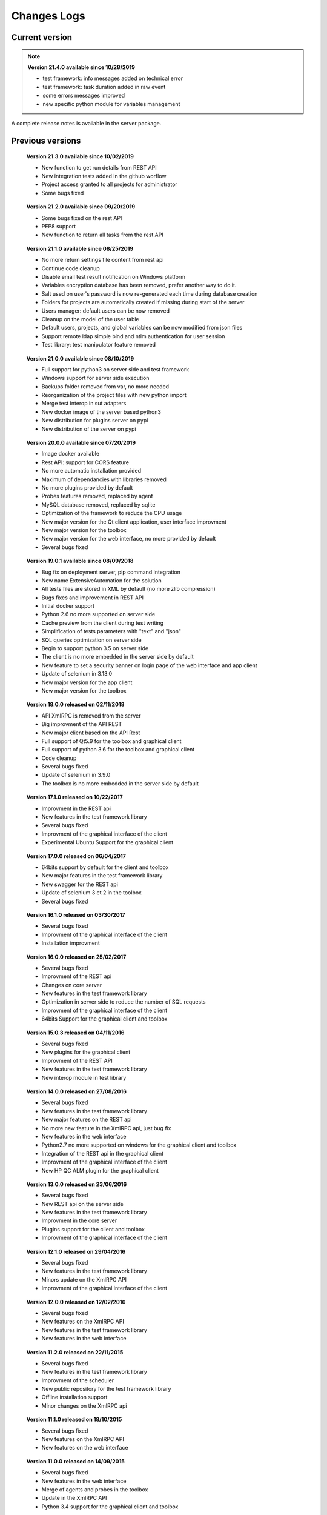 Changes Logs
================

Current version
---------------

.. note::

 **Version 21.4.0 available since 10/28/2019**
 
 - test framework: info messages added on technical error 
 - test framework: task duration added in raw event
 - some errors messages improved
 - new specific python module for variables management

A complete release notes is available in the server package.

Previous versions
-------------------

..

 **Version 21.3.0 available since 10/02/2019**
 
 - New function to get run details from REST API
 - New integration tests added in the github worflow
 - Project access granted to all projects for administrator
 - Some bugs fixed 

..

 **Version 21.2.0 available since 09/20/2019**
 
 - Some bugs fixed on the rest API
 - PEP8 support
 - New function to return all tasks from the rest API

..

 **Version 21.1.0 available since 08/25/2019**
 
 - No more return settings file content from rest api
 - Continue code cleanup
 - Disable email test result notification on Windows platform
 - Variables encryption database has been removed, prefer another way to do it.
 - Salt used on user's password is now re-generated each time during database creation
 - Folders for projects are automatically created if missing during start of the server
 - Users manager: default users can be now removed
 - Cleanup on the model of the user table
 - Default users, projects, and global variables can be now modified from json files
 - Support remote ldap simple bind and ntlm authentication for user session 
 - Test library: test manipulator feature removed

..

 **Version 21.0.0 available since 08/10/2019**
 
 - Full support for python3 on server side and test framework
 - Windows support for server side execution
 - Backups folder removed from var, no more needed
 - Reorganization of the project files with new python import
 - Merge test interop in sut adapters
 - New docker image of the server based python3
 - New distribution for plugins server on pypi
 - New distribution of the server on pypi

..

 **Version 20.0.0 available since 07/20/2019**
 
 - Image docker available
 - Rest API: support for CORS feature 
 - No more automatic installation provided 
 - Maximum of dependancies with libraries removed
 - No more plugins provided by default
 - Probes features removed, replaced by agent
 - MySQL database removed, replaced by sqlite
 - Optimization of the framework to reduce the CPU usage
 - New major version for the Qt client application, user interface improvment
 - New major version for the toolbox
 - New major version for the web interface, no more provided by default
 - Several bugs fixed

..

 **Version 19.0.1 available since 08/09/2018**
 
 - Bug fix on deployment server, pip command integration
 - New name ExtensiveAutomation for the solution
 - All tests files are stored in XML by default (no more zlib compression) 
 - Bugs fixes and improvement in REST API
 - Initial docker support
 - Python 2.6 no more supported on server side
 - Cache preview from the client during test writing
 - Simplification of tests parameters with "text" and "json"
 - SQL queries optimization on server side
 - Begin to support python 3.5 on server side
 - The client is no more embedded in the server side by default
 - New feature to set a security banner on login page of the web interface and app client
 - Update of selenium in 3.13.0
 - New major version for the app client
 - New major version for the toolbox 

..

 **Version 18.0.0 released on 02/11/2018**
 
 - API XmlRPC is removed from the server
 - Big improvment of the API REST
 - New major client based on the API Rest
 - Full support of Qt5.9 for the toolbox and graphical client
 - Full support of python 3.6 for the toolbox and graphical client
 - Code cleanup
 - Several bugs fixed
 - Update of selenium in 3.9.0
 - The toolbox is no more embedded in the server side by default

..

 **Version 17.1.0 released on 10/22/2017**
 
 - Improvment in the REST api
 - New features in the test framework library
 - Several bugs fixed
 - Improvment of the graphical interface of the client
 - Experimental Ubuntu Support for the graphical client

..

 **Version 17.0.0 released on 06/04/2017**
 
 - 64bits support by default for the client and toolbox
 - New major features in the test framework library
 - New swagger for the REST api
 - Update of selenium 3 et 2 in the toolbox
 - Several bugs fixed

..
 
 **Version 16.1.0 released on 03/30/2017**
 
 - Several bugs fixed
 - Improvment of the graphical interface of the client
 - Installation improvment
 
..

 **Version 16.0.0 released on 25/02/2017**
 
 - Several bugs fixed
 - Improvment of the REST api
 - Changes on core server
 - New features in the test framework library
 - Optimization in server side to reduce the number of SQL requests
 - Improvment of the graphical interface of the client
 - 64bits Support for the graphical client and toolbox
 
..

 **Version 15.0.3 released on 04/11/2016**
 
 - Several bugs fixed
 - New plugins for the graphical client
 - Improvment of the REST API
 - New features in the test framework library
 - New interop module in test library
 
..

 **Version 14.0.0 released on 27/08/2016**
 
 - Several bugs fixed
 - New features in the test framework library
 - New major features on the REST api
 - No more new feature in the XmlRPC api, just bug fix
 - New features in the web interface
 - Python2.7 no more supported on windows for the graphical client and toolbox
 - Integration of the REST api in the graphical client
 - Improvment of the graphical interface of the client
 - New HP QC ALM plugin for the graphical client
 
..

 **Version 13.0.0 released on 23/06/2016**
 
 - Several bugs fixed
 - New REST api on the server side
 - New features in the test framework library
 - Improvment in the core server
 - Plugins support for the client and toolbox
 - Improvment of the graphical interface of the client
 
..

 **Version 12.1.0 released on 29/04/2016**
 
 - Several bugs fixed
 - New features in the test framework library
 - Minors update on the XmlRPC API
 - Improvment of the graphical interface of the client
 
..

 **Version 12.0.0 released on 12/02/2016**
 
 - Several bugs fixed
 - New features on the XmlRPC API
 - New features in the test framework library
 - New features in the web interface
 
.. 

 **Version 11.2.0 released on 22/11/2015**
 
 - Several bugs fixed
 - New features in the test framework library
 - Improvment of the scheduler
 - New public repository for the test framework library
 - Offline installation support
 - Minor changes on the XmlRPC api
 
..

 **Version 11.1.0 released on 18/10/2015**
 
 - Several bugs fixed
 - New features on the XmlRPC API
 - New features on the web interface 
 
.. 

 **Version 11.0.0 released on 14/09/2015**
 
 - Several bugs fixed
 - New features in the web interface
 - Merge of agents and probes in the toolbox
 - Update in the XmlRPC API
 - Python 3.4 support for the graphical client and toolbox
 
..

 **Version 10.1.0 released on 12/07/2015**
 
 - Several bugs fixed
 - CentOS 4 et 5 no more supported
 - New features in the test framework library
 - New features in the web interface
 
..

 **Version 10.0.0 released on 28/05/2015**
 
 - Several bugs fixed
 - New features in the web interface
 - Minor changes in the core server
 - Update of the documentations
 - Improvment of the graphical interface of the client
 
.. 

 **Version 9.1.0 released on 22/03/2015**
 
 - Several bugs fixed
 - New features in the test framework library
 - Product installation improved
 - Improvment of the graphical interface of the client
 
..

 **Version 9.0.0 released on 05/01/2015**
 
 - Several bugs fixed
 - New features in the test framework library
 - Python 2.4 no more supported
 - New features in the web interface
 - Improvment of the graphical interface of the client
 
..

 **Version 8.0.0 released on 25/10/2014**
 
 - Several bugs fixed
 - Improvment of the graphical interface of the client
 - New features in the test framework library
 - Minors changes in the XmlRPC API
 - New features in the web interface
 
..

 **Version 7.1.0 released on 20/09/2014**
 
 - Several bugs fixed
 - Documentations updated
 - Optimization in server side to prepare a test
 - New features in the core
 - New features in the test framework library
 - Improvment of the graphical interface of the client
 
.. 

 **Version 7.0.0 released on 08/08/2014**
 
 - Several bugs fixed
 - Improvment in the scheduler
 - Reverse proxy added on the front of the server
 - Websockets support, activated by default
 - New documentations
 - tcp/443 used by default on all components
 - SSL proxy support
 - SSL used by default for agents and probes
 - Improvment of the graphical interface of the client
 
.. 

 **Version 6.2.0 released on 02/06/2014**
 
 - Several bugs fixed
 - Agents update
 - Minors changes in the XmlRPC API
 - New features in the test framework library
 - Improvment of the scheduler
 
..

 **Version 6.1.0 released on 25/04/2014**
 
 - Several bugs fixed
 - New features in the web interface
 - New features in the test framework library
 - Agents improvments
 
..

 **Version 6.0.0 released on 23/03/2014**
 
 - Several bugs fixed
 - New packages for adapters and libraries
 - New features in the XmlRPC API
 - New features in the test framework library
 - No more link with the twisted library
 - SSL support on XmlRPC api
 - Proxy socks4 support 
 - Agents Support
 
..

 **Version 5.2.0 released on 12/01/2014**
 
 - Several bugs fixed
 - New minors features in the core server
 
..

 **Version 5.1.0 released on 08/12/2013**
 
 - New features in the web interface
 - Several bugs fixed
 - New features in the test framework library
 
.. 

 **Version 5.0.0 released on 15/09/2013**
 
 - Several bugs fixed
 - New major features in the test framework library
 - Improvment of the scheduler

.. 

 **Version 4.2.0 released on 08/04/2013**
 
 - Several bugs fixed
 - New features in the web interface
 
..

 **Version 4.1.0 released on 10/03/2013**
 
 - Several bugs fixed
 - New features in the web interface
 - CentOS 6 Support
 - Improvment of the scheduler
 
..

 **Version 4.0.0 released on 30/01/2013**
 
 - Several bugs fixed
 - New features in the test framework library
 - SSL support for the web interface
 - New authentification method with sha1 and salt
 - New features in the XmlRPC API
 
.. 

 **Version 3.2.0 released on 29/09/2012**
 
 - Several bugs fixed
 - New features in the test framework library
 
..

 **Version 3.1.0 released on 14/07/2012**
 
 - Several bugs fixed
 - New features in the test framework library
 - Improvment of the scheduler
 - New features in the XmlRPC API
 
..

 **Version 3.0.0 released on 09/06/2012**
 
 - Several bugs fixed
 - New features in the XmlRPC API
 - Improvment of the scheduler
 - New repositories for adapters and backups
 
.. 

 **Version 2.2.0 released on 28/03/2012**
 
 - New majors features in the XmlRPC API
 - Several bugs fixed
 - New features in the test framework library
 
..

 **Version 2.0.0 released on 27/02/2012**
 
 - New features in the XmlRPC API
 - Documentation added for the test framework and adapters
 - Several bugs fixed
 - Probes support
 
..

 **Version 1.2.0 released on 14/01/2012**
 
 - Improvment of the scheduler
 - New features in the XmlRPC API
 - New features in the test framework library
 - Interface web added
 - Several bugs fixed
 
..

 **Version 1.0.0 released on 13/12/2011**
 
 - First official version
 - CentOS 5 support
 - Several bugs fixed
 
.. 

 **Version 0.1.0 released on 17/05/2010**
 
 - First beta